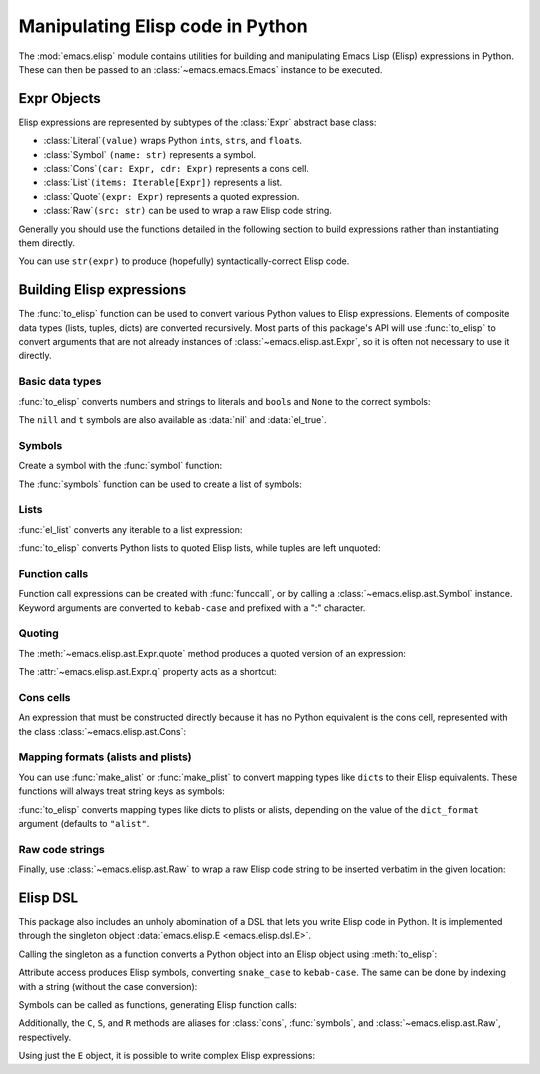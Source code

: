 Manipulating Elisp code in Python
=================================

The :mod:`emacs.elisp` module contains utilities for building and manipulating Emacs Lisp (Elisp)
expressions in Python. These can then be passed to an :class:`~emacs.emacs.Emacs` instance to be
executed.


Expr Objects
------------

.. py:currentmodule:: emacs.elisp.ast

Elisp expressions are represented by subtypes of the :class:`Expr` abstract base class:

* :class:`Literal`\ ``(value)`` wraps Python ``int``\ s, ``str``\ s, and ``float``\ s.
* :class:`Symbol` \ ``(name: str)`` represents a symbol.
* :class:`Cons`\ ``(car: Expr, cdr: Expr)`` represents a cons cell.
* :class:`List`\ ``(items: Iterable[Expr])`` represents a list.
* :class:`Quote`\ ``(expr: Expr)`` represents a quoted expression.
* :class:`Raw`\ ``(src: str)`` can be used to wrap a raw Elisp code string.

Generally you should use the functions detailed in the following section to build expressions
rather than instantiating them directly.

You can use ``str(expr)`` to produce (hopefully) syntactically-correct Elisp code.


Building Elisp expressions
--------------------------

.. py:currentmodule:: emacs.elisp.exprs

The :func:`to_elisp` function can be used to convert various Python values to Elisp expressions.
Elements of composite data types (lists, tuples, dicts) are converted recursively.
Most parts of this package's API will use :func:`to_elisp` to convert arguments that are not already
instances of :class:`~emacs.elisp.ast.Expr`, so it is often not necessary to use it directly.


Basic data types
................

:func:`to_elisp` converts numbers and strings to literals and ``bool``\ s and ``None`` to the
correct symbols:

.. doctest::

   >>> import emacs.elisp as el

   >>> el.to_elisp(123)
   <el 123>

   >>> el.to_elisp(1.23)
   <el 1.23>

   >>> el.to_elisp('foo')
   <el "foo">

   >>> el.to_elisp(True)
   <el t>

   >>> el.to_elisp(False)
   <el nil>

   >>> el.to_elisp(None)
   <el nil>

The ``nill`` and ``t`` symbols are also available as :data:`nil` and :data:`el_true`.


Symbols
.......

Create a symbol with the :func:`symbol` function:

.. doctest::

   >>> el.symbol('foo')
   <el foo>

The :func:`symbols` function can be used to create a list of symbols:

.. doctest::

   >>> el.symbols('a', 'b', 'c')
   <el (a b c)>


Lists
.....

:func:`el_list` converts any iterable to a list expression:

.. doctest::

   >>> el.el_list(range(1, 5))
   <el (1 2 3 4)>


:func:`to_elisp` converts Python lists to quoted Elisp lists, while tuples are left unquoted:

.. doctest::

   >>> el.to_elisp([1, 2, 3])
   <el '(1 2 3)>

   >>> el.to_elisp(('a', 'b', 'c'))
   <el ("a" "b" "c")>


Function calls
..............

Function call expressions can be created with :func:`funccall`, or by calling a
:class:`~emacs.elisp.ast.Symbol` instance. Keyword arguments are converted to
``kebab-case`` and prefixed with a ":" character.

.. doctest::

   >>> el.funccall('+', 1, 2)
   <el (+ 1 2)>

   >>> foo = el.symbol('foo')
   >>> foo(el.symbol('x'), el.symbol('y'), kw_arg=123)
   <el (foo x y :kw-arg 123)>


Quoting
.......

The :meth:`~emacs.elisp.ast.Expr.quote` method produces a quoted version of an
expression:

.. doctest::

   >>> s = el.symbol('foo')
   >>> s.quote()
   <el 'foo>

   >>> el.symbols('a', 'b', 'c').quote()
   <el '(a b c)>

The :attr:`~emacs.elisp.ast.Expr.q` property acts as a shortcut:

.. doctest::

   >>> s.q
   <el 'foo>


Cons cells
..........

An expression that must be constructed directly because it has no Python equivalent
is the cons cell, represented with the class :class:`~emacs.elisp.ast.Cons`:

.. doctest::

   >>> c = el.cons(el.symbol('a'), 1)
   >>> c
   <el (cons a 1)>

   >>> c.q
   <el '(a . 1)>


Mapping formats (alists and plists)
...................................

You can use :func:`make_alist` or :func:`make_plist` to convert mapping types like ``dict``\ s
to their Elisp equivalents. These functions will always treat string keys as symbols:

.. doctest::

   >>> el.make_alist({'a': 1, 'b': 2}).q
   <el '((a . 1) (b . 2))>

   >>> el.make_plist({':x': 1, ':y': 2}).q
   <el '(:x 1 :y 2)>


:func:`to_elisp` converts mapping types like dicts to plists or alists, depending on
the value of the ``dict_format`` argument (defaults to ``"alist"``.


Raw code strings
................

Finally, use :class:`~emacs.elisp.ast.Raw` to wrap a raw Elisp code string to be inserted verbatim
in the given location:

.. doctest::

   >>> el.Raw('(print "hi")')
   <el (print "hi")>

   >>> el.el_list([1, 2, el.Raw('(+ a b)')])
   <el (1 2 (+ a b))>


Elisp DSL
---------

This package also includes an unholy abomination of a DSL that lets you write Elisp code in Python.
It is implemented through the singleton object :data:`emacs.elisp.E <emacs.elisp.dsl.E>`.

Calling the singleton as a function converts a Python object into an Elisp object
using :meth:`to_elisp`:

.. doctest::

   >>> from emacs.elisp import E
   >>> E(3)
   <el 3>

   >>> E('foo')
   <el "foo">

   >>> E(['a', 'b', 'c'])
   <el '("a" "b" "c")>


Attribute access produces Elisp symbols, converting ``snake_case`` to ``kebab-case``. The
same can be done by indexing with a string (without the case conversion):

.. doctest::

   >>> E.abc
   <el abc>

   >>> E.foo_bar
   <el foo-bar>

   >>> E[':baz']
   <el :baz>


Symbols can be called as functions, generating Elisp function calls:

.. doctest::

   >>> E.message("Hello from %s", E('python-emacs'))
   <el (message "Hello from %s" "python-emacs")>

   >>> E['='](E.a, E.b)
   <el (= a b)>


Additionally, the ``C``, ``S``, and ``R`` methods are aliases for
:class:`cons`, :func:`symbols`, and :class:`~emacs.elisp.ast.Raw`, respectively.

Using just the ``E`` object, it is possible to write complex Elisp expressions:

.. doctest::

   >>> E.defun(E.my_elisp_function, E.S('a', 'b'),
   ...   E.message("I am a crime against God."),
   ...   E['+'](E.a, E.b))
   <el (defun my-elisp-function (a b) (message "I am a crime against God.") (+ a b))>
